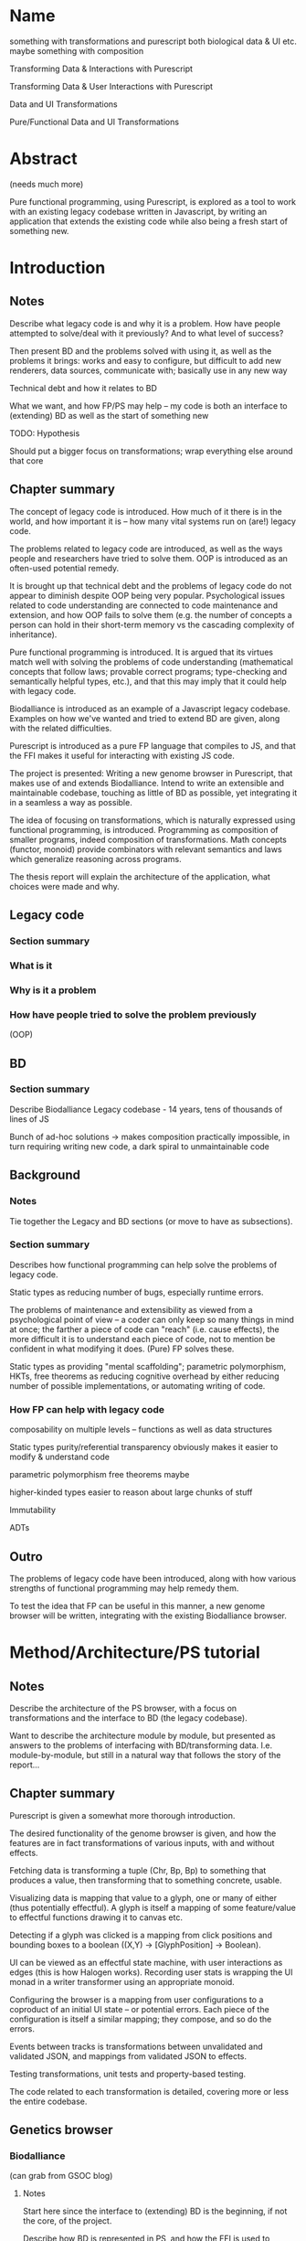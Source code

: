 * Name
something with transformations and purescript
both biological data & UI etc.
maybe something with composition

Transforming Data & Interactions with Purescript

Transforming Data & User Interactions with Purescript

Data and UI Transformations

Pure/Functional Data and UI Transformations

* Abstract
(needs much more)

Pure functional programming, using Purescript, is explored as a tool
to work with an existing legacy codebase written in Javascript, by writing
an application that extends the existing code while also being a fresh
start of something new.

* Introduction
** Notes
Describe what legacy code is and why it is a problem. How have people
attempted to solve/deal with it previously? And to what level of success?

Then present BD and the problems solved with using it, as well as the problems
it brings: works and easy to configure, but difficult to add new renderers, data
sources, communicate with; basically use in any new way

Technical debt and how it relates to BD

What we want, and how FP/PS may help -- my code is both an interface to
(extending) BD as well as the start of something new

TODO: Hypothesis

Should put a bigger focus on transformations; wrap everything else around that core

** Chapter summary
The concept of legacy code is introduced. How much of it there is in the world,
and how important it is -- how many vital systems run on (are!) legacy code.

The problems related to legacy code are introduced, as well as the ways people
and researchers have tried to solve them. OOP is introduced as an often-used
potential remedy.

It is brought up that technical debt and the problems of legacy code do not
appear to diminish despite OOP being very popular. Psychological issues related
to code understanding are connected to code maintenance and extension, and how
OOP fails to solve them (e.g. the number of concepts a person can hold in their
short-term memory vs the cascading complexity of inheritance).

Pure functional programming is introduced. It is argued that its virtues match
well with solving the problems of code understanding (mathematical concepts that
follow laws; provable correct programs; type-checking and semantically helpful
types, etc.), and that this may imply that it could help with legacy code.

Biodalliance is introduced as an example of a Javascript legacy codebase.
Examples on how we've wanted and tried to extend BD are given, along with the
related difficulties.

Purescript is introduced as a pure FP language that compiles to JS, and that the
FFI makes it useful for interacting with existing JS code.

The project is presented: Writing a new genome browser in Purescript, that makes
use of and extends Biodalliance. Intend to write an extensible and maintainable
codebase, touching as little of BD as possible, yet integrating it in a seamless
a way as possible.

The idea of focusing on transformations, which is naturally expressed using
functional programming, is introduced. Programming as composition of smaller
programs, indeed composition of transformations. Math concepts (functor, monoid)
provide combinators with relevant semantics and laws which generalize reasoning
across programs.

The thesis report will explain the architecture of the application, what choices
were made and why.


** Legacy code
*** Section summary


*** What is it

*** Why is it a problem

*** How have people tried to solve the problem previously
  (OOP)



** BD
*** Section summary
Describe Biodalliance
Legacy codebase - 14 years, tens of thousands of lines of JS

Bunch of ad-hoc solutions -> makes composition practically impossible,
in turn requiring writing new code, a dark spiral to unmaintainable code

** Background

*** Notes
Tie together the Legacy and BD sections (or move to have as subsections).

*** Section summary

Describes how functional programming can help solve the problems of legacy code.

Static types as reducing number of bugs, especially runtime errors.

The problems of maintenance and extensibility as viewed from a psychological
point of view -- a coder can only keep so many things in mind at once;
the farther a piece of code can "reach" (i.e. cause effects), the more
difficult it is to understand each piece of code, not to mention be
confident in what modifying it does. (Pure) FP solves these.

Static types as providing "mental scaffolding"; parametric polymorphism,
HKTs, free theorems as reducing cognitive overhead by either reducing
number of possible implementations, or automating writing of code.



*** How FP can help with legacy code
  composability on multiple levels -- functions as well as data structures

  Static types
    purity/referential transparency
      obviously makes it easier to modify & understand code

    parametric polymorphism
      free theorems maybe

    higher-kinded types
      easier to reason about large chunks of stuff

  Immutability

  ADTs


** Outro
The problems of legacy code have been introduced, along with how various
strengths of functional programming may help remedy them.

To test the idea that FP can be useful in this manner, a new genome browser
will be written, integrating with the existing Biodalliance browser.


* Method/Architecture/PS tutorial
** Notes
Describe the architecture of the PS browser, with a focus on transformations
and the interface to BD (the legacy codebase).

Want to describe the architecture module by module, but presented as answers
to the problems of interfacing with BD/transforming data. I.e. module-by-module,
but still in a natural way that follows the story of the report...

** Chapter summary
Purescript is given a somewhat more thorough introduction.

The desired functionality of the genome browser is given, and how the features
are in fact transformations of various inputs, with and without effects.

Fetching data is transforming a tuple (Chr, Bp, Bp) to something that produces
a value, then transforming that to something concrete, usable.

Visualizing data is mapping that value to a glyph, one or many of either (thus
potentially effectful). A glyph is itself a mapping of some feature/value to
effectful functions drawing it to canvas etc.

Detecting if a glyph was clicked is a mapping from click positions and bounding
boxes to a boolean ((X,Y) -> [GlyphPosition] -> Boolean).

UI can be viewed as an effectful state machine, with user interactions as edges
(this is how Halogen works). Recording user stats is wrapping the UI monad in
a writer transformer using an appropriate monoid.

Configuring the browser is a mapping from user configurations to a coproduct of
an initial UI state -- or potential errors. Each piece of the configuration is
itself a similar mapping; they compose, and so do the errors.

Events between tracks is transformations between unvalidated and validated JSON,
and mappings from validated JSON to effects.

Testing transformations, unit tests and property-based testing.

The code related to each transformation is detailed, covering more or less
the entire codebase.


** Genetics browser

*** Biodalliance
(can grab from GSOC blog)

**** Notes
Start here since the interface to (extending) BD is the beginning, if not the core,
of the project.

Describe how BD is represented in PS, and how the FFI is used to communicate with it.
Both calling BD API functions from PS, as well as providing functions/modules that
are shunted into and called by BD (renderers, fetchers/sources)

**** Section summary
The Purescript module/API to Biodalliance is briefly described. How the FFI is used
to instantiate and scroll the browser. Configuring it, validating BD track configurations
while staying backward compatible.

The basic architecture of a Biodalliance track is given. Source and renderer;
a pipeline from producer of feature to glyph.

Sources in greater detail -- something with a fetch(chr, min, max) function.
First Purescript addition: A higher-order function that creates new sources,
and how they are registered and used with BD. Examples are given, including
an IPFS source.

Adding renderers, requiring WrappedRenderer (or wait with that?)

**** Types/FFI API

**** Config
General BD options/renderers/sources
Tracks

**** Source
Implemented simple API that creates new sources given a function (Chr -> Bp -> Bp -> Aff _ a)
like 10 lines of code!

***** IPFS
As simple as writing a function (Chr -> Bp -> Bp -> Aff (ipfs :: IPFS) a)

**** Testing


*** Rendering for BD & Glyph(F)
**** Notes
Describe the overarching structure of BD's renderers; just an overview,
transforming features to glyphs

Problems with BD:
  glyphs are a bunch of different objects, and not composable
  the "essence" of each glyph is repeated many times:
    how to draw it to the canvas
    how to create an SVG representation of it
    how to create its bounding box

What we want: to create new BD-compatible glyphs, with as little code per glyph as possible
Solution: Free monad with Canvas, SVG, Bounding box interpreters


**** Section summary
Renderers are described in greater detail; the function prepareSubtiers() and
how it's all implicitly modifying the given Tier. The result being a property
"subtiers" with arrays of Glyphs.

The Glyph is introduced, along with the various functions BD expects one to have.

The problems of the BD glyphs are detailed: the opposite of DRY; difficult if not
impossible to compose; high risk of introducing bugs.

A free monad as solution to the problem of producing Glyphs that can be used by
BD while minimizing code repetition.

Free monads are given a brief introduction, along with the data structure that
defines the glyph DSL. The various interpreters are detailed.

Each interpreter of the DSL is tested separately, and each "command" of the
DSL data type is tested separately within each interpreter. The various laws
concerning each interpreter monad help guarantee correctness.

Two (probably) actual renderers are detailed as examples of using the DSL.



**** General architecture/BD interop
Features -> Glyphs
Addition to BD: WrappedRenderer


**** Feature
General representation of *anything* that exists on some contiguous length of a chromosome
Smart constructor to keep track of coordinates (Bp or MBp) when creating Features

Transformation: genome -> screen coordinate system, made trivial with (Bi)functor!

Other transformations can be applied to the other data equally trivially, thanks
to the right part of the bifunctor
(e.g. extract some values from it and leave just the Y-component to be mapped to
the screen by the glyph transformation in the renderer)

**** Free monad
How and why a free monad structure solves the problem (probably doesn't need much theory)

how do-notation lets us describe Glyphs in a wonderfully simple way,
and Free monads as DSLs

ease of testing -- test each part of each interpreter on its own

The guts of each interpreter; what monad each uses and why


***** Interpreters
****** Canvas
Eff (canvas :: CANVAS) Unit
****** Log (debug)
Writer String
****** Position
What is GlyphPosition? The monoid of minimal 2D bounding boxes
Writer GlyphPosition
****** SVG
StateT SVGContext (Writer (Array SVGElement))
****** Putting it together
transforming each interpreter into a JS function with the signature
BD expects a glyph to contain

serving an array of glyphs to BD


**** Testing
Describe the test of each interpreter

**** Renderers
***** GWAS
Using do-notation to describe a one-to-one mapping of features to glyphs,
e.g. map (Feature -> Glyph) on an Array Feature
***** Lineplot
Using a fold/catamorphism to describe a glyph which depends on many features,
e.g. an algebra, Array Feature -> Glyph

*** Units
**** Notes
Quick runthrough of the Chr, Bp, MBp newtypes, and why/how they've come in handy
when dealing with BD (at least Bp/MBp, since they're isomorphic and I added
a typeclass for that)

Maybe move to Glyph(F) or Renderer? The Feature and Biodalliance modules are where
they're used to the greatest effect.

**** Section summary
The advantage of using newtypes for units is noted, and the definitions of the
three used in the project are given.

Testing laws with property based testing is introduced (TODO probably fits
better under GlyphPosition test in Renderer section)

**** Testing
QuickCheck/Jack

*** Cytoscape.js
(can grab from GSOC blog)

**** Notes
Maybe combine this section with the BD API section; this is smaller, after all.

**** Section summary
Cytoscape.js is introduced, and why we use it.

The PS modules and types are briefly detailed;
the CyCollection type and related functions in particular.

**** Types/FFI API
**** Config

**** Testing

*** Events
**** Notes
Mapping arbitrary (JSON) events from BD, Cy.js, or whatever,
into user-defined schemas/templates (also JSON)

Calling user-defined functions on JSON events that have been parsed into templates

Runtime "type-checking" via comparing events to schemas -- TODO!


**** Section summary
The goal of having user-configurable events flow between different tracks
is detailed.

The types are introduced:
TrackSource, as a list of parsers (List (Json -> Maybe Event)).
TrackSink, as a map of potential actions (forall a. StrMap (Json -> a)).

The configuration of TrackSources and Sinks is given, in particular
how user-defined JSON is used as a template/schema for events,
and how Argonaut cursors (zippers) are used to extract and interact with them.

Briefly walk through the tests -- point out that as both TrackSource
and TrackSink are simple structures containing functions, they can
easily be tested; being pure by nature.

**** Types
**** TrackSource
**** TrackSink
**** Config
**** Manager

**** Testing

*** UI
(can grab from GSOC blog)

**** Notes
Quick intro to Halogen
Describe the various halogen components and how they work
the `main` function; parsing configs

Actually running the PS code, and configuring it from JS/HTML.
Integrating it with BD.


**** Section summary
Halogen is introduced, and the components making up the browser listed.

The threading together of all the pieces is described;
in the Eff monad, a transformation from single configuration object
to a product of track configurations, BD instance, and Cy.js instance;
forking of event listeners.

Changing the Halogen effect monad to do logging or track stats.

**** Halogen
**** BD
**** Cy.js

**** Testing
**** User stats?

** Graphics (maybe? probs not)
*** SVG?


** Outro
Most of the guts of the new browser have been described. We've shown how the
transformations that characterize the various desired features of the genome
browser have been implemented and tested in Purescript.

Many of the parts of the application are composed of smaller pieces that
combine using existing, mathematical and law-abiding combinators.

The UI ties it together, though the Cy.js and BD APIs are used elsewhere as well.

* Results
** Chapter summary
The browser as a product is shown.

Some data -- code metrics? -- are presented.

Number of modules, dependencies, tests.


** Outro


* Discussion
** Chapter summary
The benefits of the functional approach are discussed.

The positive and the negative of the approach of combining transformations
using various combinators and laws are discussed.

Problems include more difficult learning curve, and potentially difficult
to read code.

Benefits include greater certainty in that the code does what intended,
some level of proving correctness. Law-abiding concepts such as monoids,
functors, applicatives, etc. provide a framework of ideas that are
universal, and don't require understanding of the details; the abstractions
of FP reduce cognitive overhead of e.g. number of parts to keep in mind,
unlike OOP.



** Conclusion
